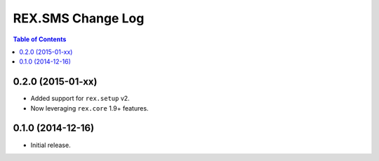 ******************
REX.SMS Change Log
******************

.. contents:: Table of Contents


0.2.0 (2015-01-xx)
==================

* Added support for ``rex.setup`` v2.
* Now leveraging ``rex.core`` 1.9+ features.


0.1.0 (2014-12-16)
==================

* Initial release.

